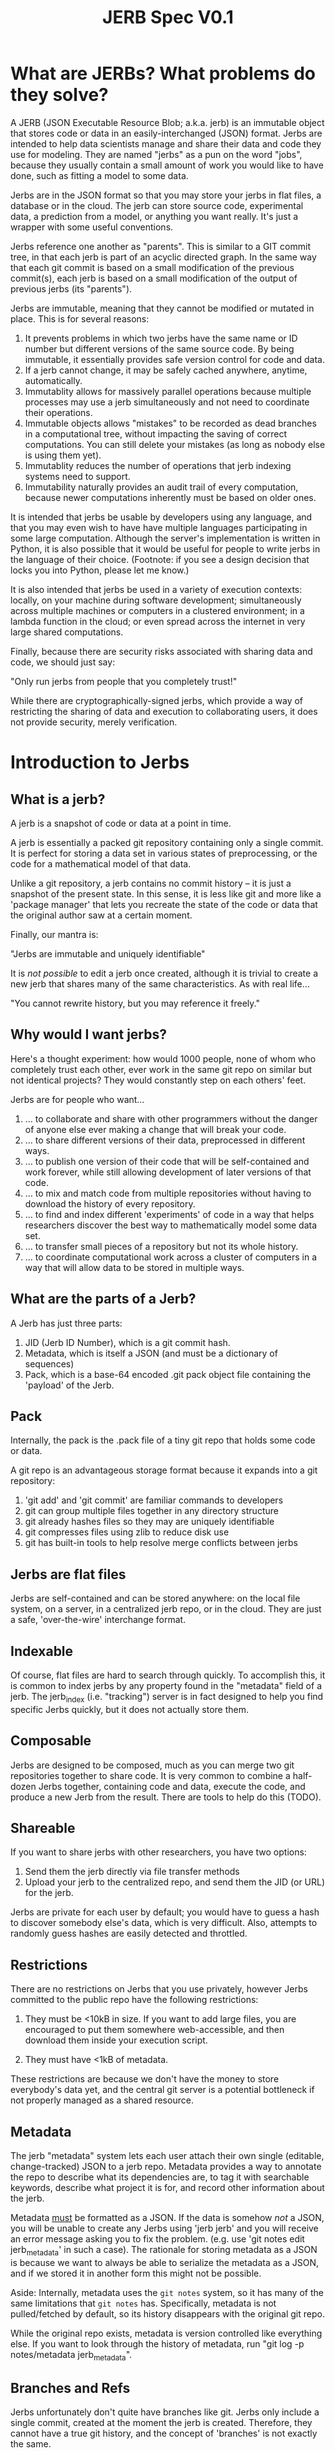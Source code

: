 #+Title: JERB Spec V0.1

* What are JERBs? What problems do they solve?

  A JERB (JSON Executable Resource Blob; a.k.a. jerb) is an immutable object that stores code or data in an easily-interchanged (JSON) format. Jerbs are intended to help data scientists manage and share their data and code they use for modeling. They are named "jerbs" as a pun on the word "jobs", because they usually contain a small amount of work you would like to have done, such as fitting a model to some data. 

  Jerbs are in the JSON format so that you may store your jerbs in flat files, a database or in the cloud. The jerb can store source code, experimental data, a prediction from a model, or anything you want really. It's just a wrapper with some useful conventions.

  Jerbs reference one another as "parents". This is similar to a GIT commit tree, in that each jerb is part of an acyclic directed graph. In the same way that each git commit is based on a small modification of the previous commit(s), each jerb is based on a small modification of the output of previous jerbs (its "parents").

  Jerbs are immutable, meaning that they cannot be modified or mutated in place. This is for several reasons:

  1. It prevents problems in which two jerbs have the same name or ID number but different versions of the same source code. By being immutable, it essentially provides safe version control for code and data.
  2. If a jerb cannot change, it may be safely cached anywhere, anytime, automatically.
  3. Immutablity allows for massively parallel operations because multiple processes may use a jerb simultaneously and not need to coordinate their operations.
  4. Immutable objects allows "mistakes" to be recorded as dead branches in a computational tree, without impacting the saving of correct computations. You can still delete your mistakes (as long as nobody else is using them yet).
  5. Immutablity reduces the number of operations that jerb indexing systems need to support.
  6. Immutability naturally provides an audit trail of every computation, because newer computations inherently must be based on older ones.

  It is intended that jerbs be usable by developers using any language, and that you may even wish to have have multiple languages participating in some large computation. Although the server's implementation is written in Python, it is also possible that it would be useful for people to write jerbs in the language of their choice. (Footnote: if you see a design decision that locks you into Python, please let me know.)

  It is also intended that jerbs be used in a variety of execution contexts: locally, on your machine during software development; simultaneously across multiple machines or computers in a clustered environment; in a lambda function in the cloud; or even spread across the internet in very large shared computations.

  Finally, because there are security risks associated with sharing data and code, we should just say:

        "Only run jerbs from people that you completely trust!" 

  While there are cryptographically-signed jerbs, which provide a way of restricting the sharing of data and execution to collaborating users, it does not provide security, merely verification. 


* Introduction to Jerbs
** What is a jerb?
   A jerb is a snapshot of code or data at a point in time.

   A jerb is essentially a packed git repository containing only a single commit. It is perfect for storing a data set in various states of preprocessing, or the code for a mathematical model of that data.

   Unlike a git repository, a jerb contains no commit history -- it is just a snapshot of the present state. In this sense, it is less like git and more like a 'package manager' that lets you recreate the state of the code or data that the original author saw at a certain moment. 

   Finally, our mantra is:

             "Jerbs are immutable and uniquely identifiable"

   It is /not possible/ to edit a jerb once created, although it is trivial to create a new jerb that shares many of the same characteristics. As with real life...

        "You cannot rewrite history, but you may reference it freely."

** Why would I want jerbs?
   Here's a thought experiment: how would 1000 people, none of whom who completely trust each other, ever work in the same git repo on similar but not identical projects? They would constantly step on each others' feet. 

   Jerbs are for people who want...
 
   1. ... to collaborate and share with other programmers without the danger of anyone else ever making a change that will break your code.
   2. ... to share different versions of their data, preprocessed in different ways.
   3. ... to publish one version of their code that will be self-contained and work forever, while still allowing development of later versions of that code.
   4. ... to mix and match code from multiple repositories without having to download the history of every repository.
   5. ... to find and index different 'experiments' of code in a way that helps researchers discover the best way to mathematically model some data set.
   6. ... to transfer small pieces of a repository but not its whole history.
   7. ... to coordinate computational work across a cluster of computers in a way that will allow data to be stored in multiple ways.

** What are the parts of a Jerb?
   A Jerb has just three parts:

   1. JID (Jerb ID Number), which is a git commit hash.
   2. Metadata, which is itself a JSON (and must be a dictionary of sequences)
   3. Pack, which is a base-64 encoded .git pack object file containing the 'payload' of the Jerb.

** Pack
   Internally, the pack is the .pack file of a tiny git repo that holds some code or data. 
  
   A git repo is an advantageous storage format because it expands into a git repository:

   1. 'git add' and 'git commit' are familiar commands to developers
   2. git can group multiple files together in any directory structure
   3. git already hashes files so they may are uniquely identifiable
   4. git compresses files using zlib to reduce disk use
   5. git has built-in tools to help resolve merge conflicts between jerbs

** Jerbs are flat files
   Jerbs are self-contained and can be stored anywhere: on the local file system, on a server, in a centralized jerb repo, or in the cloud. They are just a safe, 'over-the-wire' interchange format.

** Indexable
   Of course, flat files are hard to search through quickly. To accomplish this, it is common to index jerbs by any property found in the "metadata" field of a jerb. The jerb_index (i.e. "tracking") server is in fact designed to help you find specific Jerbs quickly, but it does not actually store them. 

** Composable
   Jerbs are designed to be composed, much as you can merge two git repositories together to share code. It is very common to combine a half-dozen Jerbs together, containing code and data, execute the code, and produce a new Jerb from the result. There are tools to help do this (TODO).

** Shareable
   If you want to share jerbs with other researchers, you have two options:
   1) Send them the jerb directly via file transfer methods
   2) Upload your jerb to the centralized repo, and send them the JID (or URL) for the jerb. 

   Jerbs are private for each user by default; you would have to guess a hash to discover somebody else's data, which is very difficult. Also, attempts to randomly guess hashes are easily detected and throttled.

** Restrictions
   There are no restrictions on Jerbs that you use privately, however Jerbs committed to the public repo have the following restrictions:

   1. They must be <10kB in size. If you want to add large files, you are encouraged to put them somewhere web-accessible, and then download them inside your execution script.

   2. They must have <1kB of metadata. 

   These restrictions are because we don't have the money to store everybody's data yet, and the central git server is a potential bottleneck if not properly managed as a shared resource.

** Metadata
   The jerb "metadata" system lets each user attach their own single (editable, change-tracked) JSON to a jerb repo. Metadata provides a way to annotate the repo to describe what its dependencies are, to tag it with searchable keywords, describe what project it is for, and record other information about the jerb.  
   
   Metadata _must_ be formatted as a JSON. If the data is somehow /not/ a JSON, you will be unable to create any Jerbs using 'jerb jerb' and you will receive an error message asking you to fix the problem. (e.g. use 'git notes edit jerb_metadata' in such a case). The rationale for storing metadata as a JSON is because we want to always be able to serialize the metadata as a JSON, and if we stored it in another form this might not be possible.
   
   Aside: Internally, metadata uses the =git notes= system, so it has many of the same limitations that =git notes= has. Specifically, metadata is not pulled/fetched by default, so its history disappears with the original git repo.

   While the original repo exists, metadata is version controlled like everything else. If you want to look through the history of metadata, run "git log -p notes/metadata jerb_metadata".

** Branches and Refs
   Jerbs unfortunately don't quite have branches like git. Jerbs only include a single commit, created at the moment the jerb is created. Therefore, they cannot have a true git history, and the concept of 'branches' is not exactly the same. 

   We can, however, use the concept of a "ref", a reference to a specific commit. 

** What is the default metadata?
   By default, several fields are automatically populated by the =jerb= script:
   
   | user    | which is run using                             |
   | branch  | the git branch                                 |
   | parents | a list of parent commit hashes this pulls from |

   It is highly encouraged to also fill in details for:
   | tags        | a list of search tags to index this jerb indexed    |
   | description | a string describing to humans what this jerb is for |

   You may also add your own metadata as desired. It will all be indexed. You may wish to include:
    - Who prepared this jerb, when, on what PC, with what environment
    - Where to start execution of this jerb, if it is executable
    - Keywords or tags so that you may search for this jerb later
   
** Why do I get a different jerb every time I generate a new one from the same repo?
   Because the commit created when the jerb is generated contains a timestamp.

   Our mantra is "jerbs are immutable and unique." It could be very confusing if two jerbs had the same JIDs but different metadata, so we prevent that from occuring by baking in the timestamp.

** I edited the metadata in the JSON and jerbs.org won't accept my jerb. Why?
   The =metadata= field of the jerb is purely a cache so that people can identify the jerb without actually unpacking it. It should not be edited by hand, because the integrity of a jerb is checked by ensuring that the JSON metadata matches what is actually checked in to the jerbs packed git repository. 

   If you received an error, it probably means you edited the jerb's JSON without actually editing the git repo. Try again by starting with =jerb meta= and then generating a new jerb with =jerb jerb=. 

** How do the gory internal details of jerb metadata work?
   First and foremost, using the commands in this section is not recommended unless something has gone horribly wrong. 

   Really, you should probably look elsewhere first.
   
   Still reading? Ok, fine. For those of you trying to debug something that has gone horribly wrong, let's review how jerbs and git repos interact. Normally, a "git note" is used to store metadata on a git object, which is usually either a 'blob', a 'tree', or a 'commit'. Because a jerb is semantically similar to a commit and also to a repo, a design decision was to make the entire repo have the same metadata, rather than connecting our metadata to specific 'hidden' commits that will be discarded when a jerb is generated. 

   For this reason, internally, the jerb script creates a stupid blob object named "jerb_metadata" with the contents "jerb_metadata" in it, and uses the git notes system to annotate that object with notes. 

   Why do we just use "git notes" at all instead of an alternative solution like a flat "metadata.json" file in the root directory? It is mostly to avoid problems with merging two repositories together with =jerb merge=.  Because git notes are not merged by default, by not using the standard commit strategy, we keep accidental cruft from accumulating in repo, and keep the details of metadata largely invisible from users. 

   =jerb meta= is under the hood identical to:

   #+BEGIN_EXAMPLE
   git notes edit jerb_metadata
   #+END_EXAMPLE

** What happens if I publish two jerbs with the same ref?
   The more recent one is what other people will see. This is 99% of the time what you want to happen. If it is not, don't panic! All of the published commits are still in the jerb.

   1. Tag their data at time of submission or execution
   2. Query for jerbs matching a pattern
   3. add, modify, or delete tags

   Note that ALL versions of metadata are stored; once history is written, it cannot be unwritten. Yes, this implies that queries may return multiple results for the same data, and that it is up to the client/viewer to present this information in a way palatable to the user. 

** If I change the metadata on the Jerb, wouldn't that affect other people's queries as well?
   Yes, which is why that changing metadata requires making a new Jerb.

** What happens to my commit messages when I make a Jerb?
   They are lost, except the very last one. Jerbs squash all the commits together into the last one, because a jerb can only contain a single commit. This is intentional: you still have the freedom to explore changes to your code locally and let git manage your code. When the code works and is in a good state, you may then squash your changes together into a single commit (a jerb) that may be committed to the central repository, shared with others, or archived.

** Isn't this a very wasteful way of storing data compared to git?
   It can be, yes. If you update the metadata, this implies you must create a new Jerb. And, if you are storing all your data in the cloud as flat jerb files, some data will be replicated multiple times. If, however, you use a centralized server from which to generate your jerbs, all existing files can simply be referenced instead of copied by the central git server.

   Regardless, to this is that you should always try to keep your jerbs as small as possible. The smaller they are, the less needs to be duplicated, and the easier it will be for other people to reference and reuse your code.

** How do you detect spoofed metadata or a pack? 
   First, they would have to also change the JID, or break the SHA hash. Both of these are plausible for a talented hacker. But, if you are worried about people spoofing your metadata and inserting their own code, ensure that you use HTTPS always and that you sign your jerbs cryptographically with GPG, and then configure your enviornment to only run jerbs that are signed cryptographically. 


* Walkthrough
** How do I create a new Jerb that holds experimental data?    
   Here is an example:

   #+BEGIN_EXAMPLE
   # Create a repo named anything
   jerb init temprepo
   cd temprepo
   cp /path/to/file1.txt /path/to/file2.txt ./
   git add file1.txt file2.txt
   git commit -m "This commit message will be completely ignored."
 
   # Edit the metadata:
   jerb meta   
   
   # Create the jerb
   jerb jerb >> myjerb.jerb

   # Look at the jerb, confirm that the metadata is as you want.

   # Then, publish the jerb for other people to use (including yourself)
   jerb publish myjerb.jerb
   #+END_EXAMPLE

** How do I base my Jerb off of another one?

   There are two strategies for this: 
   1. jerb clone, which is appropriate when you are mostly just modifying a previous jerb.
   2. jerb merge, which is less appropriate. 

   You can 


** How do I update the metadata of an existing jerb?
   You cannot update the metadata "in place", but you _can_ create a new Jerb with the same data and different metadata. 

   Use the standard tools:
   #+BEGIN_EXAMPLE
   jerb init myjerb
   cd myjerb
   jerb merge ../myjerb.jerb
   jerb meta
   jerb jerb >> ../mynewjerb.jerb
   #+END_EXAMPLE


** How do I update the Jerb metadata if it is immutable?
   You cannot update a Jerb because they represent moments in time, and you can't change the past. If you want a different but similar Jerb, clone it, modify the metadata, and then save the new copy:

   #+BEGIN_EXAMPLE
   jerb ref ivar hello | jerb clone 
   cd hello
   jerb meta
   jerb jerb >> new_hello.jerb
   jerb publish new_hello.jerb
   #+END_EXAMPLE

* Infrequently Asked Questions
** How do I back up the Jerb Store?
   There are three JerbStores:
   1. LocalJerbStore, which stores files in a directory
   2. git clone therepo
   
** Is there a way to cryptographically sign commits?
   Yes, you may use GPG to cryptographically sign git commits as usual. 
   TODO: Test this.

** If I delete my Jerb, will other people lose access to it as well?
   At the moment, Yes. 

   In the future, No; if someone else is using it, then it should not be deleted until they no longer have references to it. (TODO)

** How do I get my code to use the latest version other people's code?
   Make a new jerb. 
  
** How do I use this to preprocess data files?
   TODO. Example.

** How do people discover jerbs? 
   TODO. Example

** How do you handle merge conflicts?
   TODO. Git does it. 
    
** What does the HTTP protocol for Jerbs look like?
   TODO
   |-------------+-----------------------------------------------------------|
   | PUT(jid)    | Upload and INDEX Jerb                                     |
   | HEAD(jid)   | Return a 'preview' jerb? Or how many bytes it is? TODO    |
   | GET(jid)    | Get the full Jerb                                         |
   | DELETE(jid) | Remove and UNINDEX Jerb (TODO: iff there are no children) |
   |-------------+-----------------------------------------------------------|

** How do I find the Jerb I am looking for?
   TODO
   
   TODO: I don't recommend adding a "children" search API that is publically facing, because then finding a single JID is the same as finding the entire computational tree, via the capability to find parents and children of a Jerb.

** How do I know if a Jerb is not yet executed?
   TODO

** How do we know who ran something, when?
   Metadata is purely convention; you may create your own metadata properties about each Jerb as you see fit. However, in the interests of cooperation, I might suggest these properties might be useful for introspection:

   |------------------+-------------------------------------------|
   | exec_host        | The host that executed the data           |
   | exec_ip          | The IP of the host that executed the JERB |
   | exec_time_start  | Execution start time                      |
   | exec_time_finish | Execution                                 |
   | exec_user        | The user who executed the src payload     |
   |------------------+-------------------------------------------|

   But of course, there may be other properties that you come up with, like the AWS execution context, the type of EC2 instance running the Jerb, and so on.

** How does my code and data stay secret?
   If you are using the HTTPS connection, nobody will be able to eavesdrop the URLs that you are visiting, which means that they cannot learn your JIDs. Mining hashes is easily detected on the server side and can result in blocking of clients trying to guess JIDs at random.

** How can I share my code and data?
   Give another person your JIDs and they can find your computations and data.
   (TODO: Can this be restricted to children only? Or parents only?)
   
** How do attach documentation to the Jerb?
   If your documentation is too big for "description", you might add new metadata fields:

   | docs    | Documentation for this JERB, what its intent was. |
   | authors | ...                                               |
   | license | ...                                               |
   | DOI     | ...                                               |
   | Version | ...                                               |

** If all Jerbs are given JIDs, how do I organize my Jerbs?
   Organization is basically a problem of indexing, which is well-solved by most databases. Jerbs don't have any mechanism for doing this beyond adding metadata, but that should be enough when combined with an indexing system. Some ideas to get you started:

   (TODO: Provide link to indexing service API module)

* Jerbs as Executable Jobs

  TODO: This section is a work in progress

** Introduction
   The original name for a jerb was JERB ("JSON Executable Resource Blob"), to express that it is a JSON that contains some executable code/data (i.e. work) that you would like done. The fact that JERB is a pun on "job" was intentional, because the goal is to allow versioned execution of code in multiple environments, and if different results are obtained, to store all of them.

** How do I prepare a commit for execution?
   An executable jerb or "prepared" jerb is just an ordinary jerb with an extra convention: a 'exec_main' field should be to the metadata to indicate which file to start executing. For example,

#+BEGIN_EXAMPLE
   {"exec_main": "myfile.sh", ...}
#+END_EXAMPLE

   Clients who wish to execute the code may then unpack the jerb and immediately know where to start. But as I mentioned, this is purely a convention -- certain clients may wish to execute a fuction rather than a shell script, and so you may use whatever convention is most appropriate for your language.

   TODO: Other conventions: exec_fn, exec_py, exec_lib, etc?
    
   Creating a computation JERB manually basically requires that you merge or rebase several other JERBs' git repos together.

    #+BEGIN_EXAMPLE
    # TODO
    jerb fetch <user> <branch> <tag>
    #+END_EXAMPLE

** How do I execute a prepared computation?   
   In Python, something like this should work:

#+BEGIN_EXAMPLE
   import subprocess
   import jerb
   myjerb = ... #TODO
   subprocess.run([myjerb.metadata['exec_main']])
#+END_EXAMPLE

   Optionally, you may want to send the result of the computation back to jerbs.org.

#+BEGIN_EXAMPLE
   # TODO: pack up jerb and send it back
#+END_EXAMPLE

** How can I time the execution of the jerb?
   This is left up to you. There are many options:
   1. Use the =time= command line utility
   2. Use git to make a commit at the moment execution starts, and another when execution finishes, and then take the difference.
   3. Do it in the language of choice.

   The names of the keys in the jerb metadata under which you store information about execution is left up to you, but the following are suggested as conventions:
   1. TODO
   2. TODO
